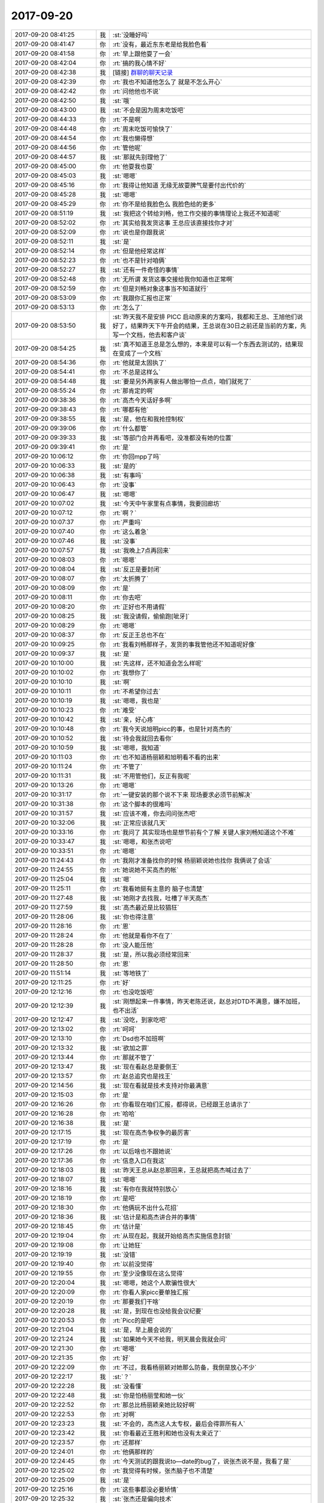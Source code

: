 2017-09-20
-------------

.. list-table::
   :widths: 25, 1, 60

   * - 2017-09-20 08:41:25
     - 我
     - :st:`没睡好吗`
   * - 2017-09-20 08:41:47
     - 你
     - :rt:`没有，最近东东老是给我脸色看`
   * - 2017-09-20 08:41:58
     - 你
     - :rt:`早上跟他耍了一会`
   * - 2017-09-20 08:42:04
     - 你
     - :rt:`搞的我心情不好`
   * - 2017-09-20 08:42:38
     - 我
     - [链接] `群聊的聊天记录 <https://support.weixin.qq.com/cgi-bin/mmsupport-bin/readtemplate?t=page/favorite_record__w_unsupport&from=singlemessage&isappinstalled=0>`_
   * - 2017-09-20 08:42:39
     - 你
     - :rt:`我也不知道他怎么了 就是不怎么开心`
   * - 2017-09-20 08:42:42
     - 你
     - :rt:`问他他也不说`
   * - 2017-09-20 08:42:50
     - 我
     - :st:`哦`
   * - 2017-09-20 08:43:00
     - 我
     - :st:`不会是因为周末吃饭吧`
   * - 2017-09-20 08:44:33
     - 你
     - :rt:`不是啊`
   * - 2017-09-20 08:44:48
     - 你
     - :rt:`周末吃饭可愉快了`
   * - 2017-09-20 08:44:54
     - 你
     - :rt:`我也懒得想`
   * - 2017-09-20 08:44:56
     - 你
     - :rt:`管他呢`
   * - 2017-09-20 08:44:57
     - 我
     - :st:`那就先别理他了`
   * - 2017-09-20 08:45:00
     - 你
     - :rt:`他耍我也耍`
   * - 2017-09-20 08:45:03
     - 我
     - :st:`嗯嗯`
   * - 2017-09-20 08:45:16
     - 你
     - :rt:`我得让他知道 无缘无故耍脾气是要付出代价的`
   * - 2017-09-20 08:45:28
     - 我
     - :st:`嗯嗯`
   * - 2017-09-20 08:45:29
     - 你
     - :rt:`你不是给我脸色么 我脸色给的更多`
   * - 2017-09-20 08:51:19
     - 我
     - :st:`我把这个转给刘畅，他工作交接的事情理论上我还不知道呢`
   * - 2017-09-20 08:52:02
     - 你
     - :rt:`其实给我发货这事 王总应该直接找你才对`
   * - 2017-09-20 08:52:09
     - 你
     - :rt:`说也是你跟我说`
   * - 2017-09-20 08:52:11
     - 我
     - :st:`是`
   * - 2017-09-20 08:52:14
     - 你
     - :rt:`但是他经常这样`
   * - 2017-09-20 08:52:23
     - 你
     - :rt:`也不是针对咱俩`
   * - 2017-09-20 08:52:27
     - 我
     - :st:`还有一件奇怪的事情`
   * - 2017-09-20 08:52:48
     - 你
     - :rt:`无所谓 发货这事交接给我你知道也正常啊`
   * - 2017-09-20 08:52:59
     - 你
     - :rt:`但是刘畅对象这事当不知道就行`
   * - 2017-09-20 08:53:09
     - 你
     - :rt:`我跟你汇报也正常`
   * - 2017-09-20 08:53:13
     - 你
     - :rt:`怎么了`
   * - 2017-09-20 08:53:50
     - 我
     - :st:`昨天我不是安排 PICC 启动原来的方案吗，我都和王总、王旭他们说好了，结果昨天下午开会的结果，王总说在30日之前还是当前的方案，先写一个文档，他去和客户谈`
   * - 2017-09-20 08:54:25
     - 我
     - :st:`真不知道王总是怎么想的，本来是可以有一个东西去测试的，结果现在变成了一个文档`
   * - 2017-09-20 08:54:36
     - 你
     - :rt:`他就是太固执了`
   * - 2017-09-20 08:54:41
     - 你
     - :rt:`不总是这样么`
   * - 2017-09-20 08:54:48
     - 我
     - :st:`要是另外两家有人做出哪怕一点点，咱们就死了`
   * - 2017-09-20 08:55:24
     - 你
     - :rt:`那肯定的啊`
   * - 2017-09-20 09:38:36
     - 你
     - :rt:`高杰今天话好多啊`
   * - 2017-09-20 09:38:43
     - 你
     - :rt:`哪都有他`
   * - 2017-09-20 09:38:55
     - 我
     - :st:`是，他在和我抢控制权`
   * - 2017-09-20 09:39:06
     - 你
     - :rt:`什么都管`
   * - 2017-09-20 09:39:33
     - 我
     - :st:`等部门合并再看吧，没准都没有她的位置`
   * - 2017-09-20 09:39:41
     - 你
     - :rt:`是`
   * - 2017-09-20 10:06:12
     - 你
     - :rt:`你回mpp了吗`
   * - 2017-09-20 10:06:33
     - 我
     - :st:`是的`
   * - 2017-09-20 10:06:38
     - 我
     - :st:`有事吗`
   * - 2017-09-20 10:06:43
     - 你
     - :rt:`没事`
   * - 2017-09-20 10:06:47
     - 我
     - :st:`嗯嗯`
   * - 2017-09-20 10:07:02
     - 我
     - :st:`今天中午家里有点事情，我要回廊坊`
   * - 2017-09-20 10:07:12
     - 你
     - :rt:`啊？`
   * - 2017-09-20 10:07:37
     - 你
     - :rt:`严重吗`
   * - 2017-09-20 10:07:40
     - 你
     - :rt:`这么着急`
   * - 2017-09-20 10:07:46
     - 我
     - :st:`没事`
   * - 2017-09-20 10:07:57
     - 我
     - :st:`我晚上7点再回来`
   * - 2017-09-20 10:08:03
     - 你
     - :rt:`嗯嗯`
   * - 2017-09-20 10:08:04
     - 我
     - :st:`反正是要封闭`
   * - 2017-09-20 10:08:07
     - 你
     - :rt:`太折腾了`
   * - 2017-09-20 10:08:09
     - 你
     - :rt:`是`
   * - 2017-09-20 10:08:11
     - 你
     - :rt:`你去吧`
   * - 2017-09-20 10:08:20
     - 你
     - :rt:`正好也不用请假`
   * - 2017-09-20 10:08:25
     - 我
     - :st:`我没请假，偷偷跑[呲牙]`
   * - 2017-09-20 10:08:29
     - 你
     - :rt:`嗯嗯`
   * - 2017-09-20 10:08:37
     - 你
     - :rt:`反正王总也不在`
   * - 2017-09-20 10:09:25
     - 你
     - :rt:`我看刘畅那样子，发货的事我管他还不知道呢好像`
   * - 2017-09-20 10:09:37
     - 我
     - :st:`是`
   * - 2017-09-20 10:10:00
     - 我
     - :st:`先这样，还不知道会怎么样呢`
   * - 2017-09-20 10:10:02
     - 你
     - :rt:`我想你了`
   * - 2017-09-20 10:10:10
     - 我
     - :st:`啊`
   * - 2017-09-20 10:10:11
     - 你
     - :rt:`不希望你过去`
   * - 2017-09-20 10:10:19
     - 我
     - :st:`嗯嗯，我也是`
   * - 2017-09-20 10:10:23
     - 你
     - :rt:`难受`
   * - 2017-09-20 10:10:42
     - 我
     - :st:`亲，好心疼`
   * - 2017-09-20 10:10:48
     - 你
     - :rt:`我今天说旭明picc的事，也是针对高杰的`
   * - 2017-09-20 10:10:52
     - 我
     - :st:`待会我就回去看你`
   * - 2017-09-20 10:10:59
     - 我
     - :st:`嗯嗯，我知道`
   * - 2017-09-20 10:11:03
     - 你
     - :rt:`也不知道杨丽颖和旭明看不看的出来`
   * - 2017-09-20 10:11:24
     - 你
     - :rt:`不管了`
   * - 2017-09-20 10:11:31
     - 我
     - :st:`不用管他们，反正有我呢`
   * - 2017-09-20 10:13:26
     - 你
     - :rt:`嗯嗯`
   * - 2017-09-20 10:31:17
     - 你
     - :rt:`一键安装的那个说不下来 现场要求必须节前解决`
   * - 2017-09-20 10:31:38
     - 你
     - :rt:`这个脚本的很难吗`
   * - 2017-09-20 10:31:57
     - 我
     - :st:`应该不难，你去问问张杰吧`
   * - 2017-09-20 10:32:06
     - 我
     - :st:`正常应该就几天`
   * - 2017-09-20 10:33:16
     - 你
     - :rt:`我问了 其实现场也是想节前有个了解 关键人家刘畅知道这个不难`
   * - 2017-09-20 10:33:47
     - 我
     - :st:`嗯嗯，和张杰说吧`
   * - 2017-09-20 10:33:51
     - 你
     - :rt:`嗯嗯`
   * - 2017-09-20 11:24:43
     - 你
     - :rt:`我刚才准备找你的时候 杨丽颖说她也找你 我俩说了会话`
   * - 2017-09-20 11:24:55
     - 你
     - :rt:`她说她不买高杰的帐`
   * - 2017-09-20 11:25:04
     - 我
     - :st:`嗯`
   * - 2017-09-20 11:25:11
     - 你
     - :rt:`我看她挺有主意的 脑子也清楚`
   * - 2017-09-20 11:27:48
     - 我
     - :st:`她刚才去找我，吐槽了半天高杰`
   * - 2017-09-20 11:27:59
     - 我
     - :st:`高杰最近是比较猖狂`
   * - 2017-09-20 11:28:06
     - 我
     - :st:`你也得注意`
   * - 2017-09-20 11:28:16
     - 你
     - :rt:`恩`
   * - 2017-09-20 11:28:24
     - 你
     - :rt:`他就是看你不在了`
   * - 2017-09-20 11:28:28
     - 你
     - :rt:`没人能压他`
   * - 2017-09-20 11:28:37
     - 我
     - :st:`是，所以我必须经常回来`
   * - 2017-09-20 11:28:50
     - 你
     - :rt:`恩`
   * - 2017-09-20 11:51:14
     - 我
     - :st:`等地铁了`
   * - 2017-09-20 12:11:25
     - 你
     - :rt:`好`
   * - 2017-09-20 12:12:16
     - 你
     - :rt:`也没吃饭吧`
   * - 2017-09-20 12:12:39
     - 我
     - :st:`刚想起来一件事情，昨天老陈还说，赵总对DTD不满意，嫌不加班，也不出活`
   * - 2017-09-20 12:12:47
     - 我
     - :st:`没吃，到家吃吧`
   * - 2017-09-20 12:13:02
     - 你
     - :rt:`呵呵`
   * - 2017-09-20 12:13:10
     - 你
     - :rt:`Dsd也不加班啊`
   * - 2017-09-20 12:13:32
     - 我
     - :st:`欲加之罪`
   * - 2017-09-20 12:13:44
     - 你
     - :rt:`那就不管了`
   * - 2017-09-20 12:13:47
     - 我
     - :st:`现在看赵总是要倒王`
   * - 2017-09-20 12:13:57
     - 你
     - :rt:`赵总追究也是找王`
   * - 2017-09-20 12:14:56
     - 我
     - :st:`现在看就是技术支持对你最满意`
   * - 2017-09-20 12:15:03
     - 你
     - :rt:`是`
   * - 2017-09-20 12:16:26
     - 你
     - :rt:`你看现在咱们汇报，都得说，已经跟王总请示了`
   * - 2017-09-20 12:16:28
     - 你
     - :rt:`哈哈`
   * - 2017-09-20 12:16:38
     - 我
     - :st:`是`
   * - 2017-09-20 12:17:15
     - 我
     - :st:`现在高杰争权争的最厉害`
   * - 2017-09-20 12:17:19
     - 你
     - :rt:`是`
   * - 2017-09-20 12:17:26
     - 你
     - :rt:`以后啥也不跟她说`
   * - 2017-09-20 12:17:36
     - 你
     - :rt:`信息入口在我这`
   * - 2017-09-20 12:18:03
     - 我
     - :st:`昨天王总从赵总那回来，王总就把高杰喊过去了`
   * - 2017-09-20 12:18:07
     - 我
     - :st:`嗯嗯`
   * - 2017-09-20 12:18:16
     - 我
     - :st:`有你在我就特别放心`
   * - 2017-09-20 12:18:19
     - 你
     - :rt:`是吧`
   * - 2017-09-20 12:18:30
     - 你
     - :rt:`他俩玩不出什么花招`
   * - 2017-09-20 12:18:36
     - 我
     - :st:`估计是和高杰讲合并的事情`
   * - 2017-09-20 12:18:45
     - 你
     - :rt:`估计是`
   * - 2017-09-20 12:19:04
     - 你
     - :rt:`从现在起，我就开始给高杰实施信息封锁`
   * - 2017-09-20 12:19:08
     - 你
     - :rt:`让她狂`
   * - 2017-09-20 12:19:19
     - 我
     - :st:`没错`
   * - 2017-09-20 12:19:40
     - 你
     - :rt:`以前没觉得`
   * - 2017-09-20 12:19:55
     - 你
     - :rt:`至少没像现在这么觉得`
   * - 2017-09-20 12:20:04
     - 我
     - :st:`嗯嗯，她这个人欺骗性很大`
   * - 2017-09-20 12:20:09
     - 你
     - :rt:`你看人家picc要单独汇报`
   * - 2017-09-20 12:20:19
     - 你
     - :rt:`那要我们干啥`
   * - 2017-09-20 12:20:28
     - 我
     - :st:`是，到现在也没给我会议纪要`
   * - 2017-09-20 12:20:53
     - 你
     - :rt:`Picc的是吧`
   * - 2017-09-20 12:21:04
     - 我
     - :st:`是，早上晨会说的`
   * - 2017-09-20 12:21:24
     - 我
     - :st:`如果她今天不给我，明天晨会我就会问`
   * - 2017-09-20 12:21:30
     - 你
     - :rt:`嗯嗯`
   * - 2017-09-20 12:21:35
     - 你
     - :rt:`好`
   * - 2017-09-20 12:22:09
     - 你
     - :rt:`不过，我看杨丽颖对她那么防备，我倒是放心不少`
   * - 2017-09-20 12:22:17
     - 我
     - :st:`？`
   * - 2017-09-20 12:22:28
     - 我
     - :st:`没看懂`
   * - 2017-09-20 12:22:48
     - 我
     - :st:`你是怕杨丽莹和她一伙`
   * - 2017-09-20 12:22:52
     - 你
     - :rt:`那总比杨丽颖亲她比较好啊`
   * - 2017-09-20 12:22:53
     - 你
     - :rt:`对啊`
   * - 2017-09-20 12:23:23
     - 我
     - :st:`不会的，高杰这人太专权，最后会得罪所有人`
   * - 2017-09-20 12:23:42
     - 我
     - :st:`你看最近王胜利和她也没有太亲近了`
   * - 2017-09-20 12:23:57
     - 你
     - :rt:`还那样`
   * - 2017-09-20 12:24:01
     - 你
     - :rt:`他俩那样的`
   * - 2017-09-20 12:24:45
     - 你
     - :rt:`今天测试的跟我说to—date的bug了，说张杰说不是，我看了是`
   * - 2017-09-20 12:25:02
     - 你
     - :rt:`我觉得有时候，张杰脑子也不清楚`
   * - 2017-09-20 12:25:09
     - 我
     - :st:`是`
   * - 2017-09-20 12:25:16
     - 你
     - :rt:`这些事都没必要矫情`
   * - 2017-09-20 12:25:32
     - 我
     - :st:`张杰还是偏向技术`
   * - 2017-09-20 12:25:40
     - 你
     - :rt:`我以为经过1440列后，他会聪明点，现在看还那样`
   * - 2017-09-20 12:25:45
     - 我
     - :st:`从用户的角度考虑的少`
   * - 2017-09-20 12:25:46
     - 你
     - :rt:`是呗`
   * - 2017-09-20 12:25:49
     - 你
     - :rt:`是`
   * - 2017-09-20 12:25:59
     - 你
     - :rt:`总是有一万个技术的理由`
   * - 2017-09-20 12:26:10
     - 我
     - :st:`你从用户角度说他，一说一个准`
   * - 2017-09-20 12:26:26
     - 你
     - :rt:`他跟我总是矫情`
   * - 2017-09-20 12:26:32
     - 你
     - :rt:`跟你就不会`
   * - 2017-09-20 12:26:35
     - 我
     - :st:`这个问题对现场使用有影响吗`
   * - 2017-09-20 12:26:42
     - 你
     - :rt:`应该没有`
   * - 2017-09-20 12:26:47
     - 我
     - :st:`他技术上说不过我`
   * - 2017-09-20 12:27:01
     - 我
     - :st:`那就这样吧，带病发版`
   * - 2017-09-20 12:27:27
     - 我
     - :st:`这次的release notes你想管吗`
   * - 2017-09-20 12:31:30
     - 你
     - :rt:`我管指什么`
   * - 2017-09-20 12:31:38
     - 你
     - :rt:`1.7的宕机了`
   * - 2017-09-20 12:31:57
     - 你
     - :rt:`张杰说换一个jre测试下`
   * - 2017-09-20 12:32:04
     - 我
     - :st:`编译过程宕机，还是测试宕机`
   * - 2017-09-20 12:32:08
     - 我
     - :st:`嗯嗯`
   * - 2017-09-20 12:32:11
     - 你
     - :rt:`编译`
   * - 2017-09-20 12:32:23
     - 你
     - :rt:`没编出来`
   * - 2017-09-20 12:34:31
     - 我
     - :st:`换一个试试吧`
   * - 2017-09-20 12:35:06
     - 我
     - :st:`事情总是赶一块儿[难过]`
   * - 2017-09-20 12:38:23
     - 你
     - :rt:`是，我先睡会`
   * - 2017-09-20 12:38:35
     - 你
     - :rt:`事太多了`
   * - 2017-09-20 12:38:45
     - 我
     - :st:`睡吧`
   * - 2017-09-20 13:09:19
     - 你
     - :rt:`没睡着`
   * - 2017-09-20 13:09:20
     - 我
     - :st:`累吗`
   * - 2017-09-20 13:09:34
     - 我
     - :st:`是不是他们吵你`
   * - 2017-09-20 13:17:36
     - 你
     - :rt:`没有`
   * - 2017-09-20 13:17:39
     - 你
     - :rt:`没有`
   * - 2017-09-20 13:17:43
     - 你
     - :rt:`你到家了吗`
   * - 2017-09-20 13:18:02
     - 我
     - :st:`还没有，快下车了`
   * - 2017-09-20 13:18:18
     - 你
     - :rt:`嗯嗯`
   * - 2017-09-20 13:21:26
     - 你
     - :rt:`你知道吗？我觉得东东肯定是因为你，或者老杨不高兴，但是我不知道哪个细节，说不好，他怕我生气，不知道怎么开口跟我说`
   * - 2017-09-20 13:21:43
     - 你
     - :rt:`但是自己又小心眼`
   * - 2017-09-20 13:21:50
     - 你
     - :rt:`所以很矛盾`
   * - 2017-09-20 13:22:03
     - 你
     - :rt:`我觉得他这样快让我窒息了`
   * - 2017-09-20 13:22:17
     - 我
     - :st:`嗯嗯`
   * - 2017-09-20 13:22:30
     - 我
     - :st:`现在你需要知道是因为谁`
   * - 2017-09-20 13:23:03
     - 你
     - :rt:`我不知道`
   * - 2017-09-20 13:23:09
     - 我
     - :st:`如果是老杨就很简单，甚至你不理这茬，时间久了就没事了`
   * - 2017-09-20 13:23:20
     - 你
     - :rt:`我觉得可能是老杨`
   * - 2017-09-20 13:23:24
     - 你
     - :rt:`应该不是你`
   * - 2017-09-20 13:23:31
     - 我
     - :st:`嗯嗯，我也这样认为`
   * - 2017-09-20 13:23:41
     - 我
     - :st:`所以你就忽视他`
   * - 2017-09-20 13:23:47
     - 我
     - :st:`不接茬`
   * - 2017-09-20 13:24:04
     - 你
     - :rt:`你记得我给你改那封邮件的时候，我跟你说了吧，当初你给我回的时候，正好我俩一起看我的手机`
   * - 2017-09-20 13:24:10
     - 你
     - :rt:`不是有推送吗`
   * - 2017-09-20 13:24:14
     - 我
     - :st:`嗯嗯`
   * - 2017-09-20 13:24:17
     - 你
     - :rt:`结果他就看到了`
   * - 2017-09-20 13:24:21
     - 你
     - :rt:`他也没事`
   * - 2017-09-20 13:24:25
     - 你
     - :rt:`我也没解释`
   * - 2017-09-20 13:24:34
     - 你
     - :rt:`这事就这么过去了`
   * - 2017-09-20 13:24:47
     - 你
     - :rt:`那时候还没事呢`
   * - 2017-09-20 13:24:59
     - 你
     - :rt:`我估计就是老杨`
   * - 2017-09-20 13:25:14
     - 我
     - :st:`嗯嗯`
   * - 2017-09-20 13:25:21
     - 我
     - :st:`要是老杨就没事`
   * - 2017-09-20 13:25:23
     - 你
     - :rt:`算了，不搭理他`
   * - 2017-09-20 13:25:26
     - 你
     - :rt:`唉`
   * - 2017-09-20 13:25:34
     - 你
     - :rt:`真是碰上个这样的`
   * - 2017-09-20 13:25:38
     - 我
     - :st:`你就把他当成小孩`
   * - 2017-09-20 13:25:43
     - 你
     - :rt:`弄的我很疲惫`
   * - 2017-09-20 13:25:54
     - 你
     - :rt:`感觉他一直看着我`
   * - 2017-09-20 13:26:04
     - 我
     - :st:`小孩闹脾气，就晾着他，自己就觉得无趣了`
   * - 2017-09-20 13:26:12
     - 你
     - :rt:`好吧`
   * - 2017-09-20 13:26:18
     - 你
     - :rt:`都两天了吧`
   * - 2017-09-20 13:26:29
     - 我
     - :st:`他是有点太在意你，有点过了`
   * - 2017-09-20 13:26:41
     - 你
     - :rt:`你别给他说好话`
   * - 2017-09-20 13:26:55
     - 你
     - :rt:`有的时候我也挺生气的`
   * - 2017-09-20 13:27:01
     - 我
     - :st:`😄，让你识破了`
   * - 2017-09-20 13:27:19
     - 我
     - :st:`我下车了`
   * - 2017-09-20 13:27:28
     - 我
     - :st:`别生气了`
   * - 2017-09-20 13:27:51
     - 我
     - :st:`你想你要是和一个孩子生气，多不值呀`
   * - 2017-09-20 13:30:48
     - 你
     - :rt:`好`
   * - 2017-09-20 13:30:57
     - 你
     - :rt:`有事给你微信啊`
   * - 2017-09-20 13:49:56
     - 我
     - :st:`好，到家了`
   * - 2017-09-20 13:50:07
     - 你
     - :rt:`嗯嗯`
   * - 2017-09-20 14:26:28
     - 你
     - :rt:`王总，1.6编译的JDBC在1.7上跑的时候，只要是连接字符串写错就会宕机，雪松让临时在1.7的JDK上编译一版，结果编译时也出现了宕机，编译不出来，咱们这边没有java的人，这个宕机问题解不了，您看不行从DGD协调人过来支援下吧`
   * - 2017-09-20 14:26:33
     - 你
     - :rt:`这么描述你看有问题吗`
   * - 2017-09-20 14:36:27
     - 我
     - :st:`可以`
   * - 2017-09-20 14:41:32
     - 你
     - :rt:`团队`
       :rt:`28s项目  （请测试,李辉，高杰再补充点内容）`
       :rt:`张杰，季业，王东江，白光泽，孙世霖，李培晟，李辉，测试人员请问张振鹏`
       :rt:`【工作内容】`
       :rt:`为了28s项目的实施，进行前后两次重大的发版。本项目一共新增加7个功能主要包括，default表达式支持，join plus语法兼容，sys_guid udr函数，comment支持，字符串超长报错处理，安装过程UI增强，column type name系统表等，并合并了国网分支数据库名.表名，rownum等功能，修复了多个原型遗留的问题。支持windows32、windows64、linux86_64、飞腾等4个平台。本项目开发、测试流程规范，在项目规定的各个时间节点内均高效的均输出了每个阶段的成果。`
       :rt:`【创新点】`
       :rt:`1. 本项目新实现了7个功能点。`
       :rt:`2. windows32位，windows64位平台首次完成规范的迁移、发布、测试流程。`
       :rt:`【价值】`
       :rt:`1. 满足了28s用户提出的需求，提高了客户的满意度。`
       :rt:`2. 同时丰富了8t产品的功能点，新增加的功能点可以方便的使用到其他有相同需求的项目中。`
       :rt:`3. 完善了windows平台的版本，可以发布一个完整的bundle包。`
   * - 2017-09-20 14:43:08
     - 我
     - :st:`可以`
   * - 2017-09-20 14:43:16
     - 你
     - :rt:`这个是张杰写的`
   * - 2017-09-20 14:43:30
     - 你
     - :rt:`咱们windows不是已经申报过了吗`
   * - 2017-09-20 14:43:56
     - 我
     - :st:`是，这个应该是他从上次写的改的`
   * - 2017-09-20 14:44:54
     - 你
     - :rt:`而且comment也是申报过个人奖的`
   * - 2017-09-20 14:45:01
     - 你
     - :rt:`我是怕武总会说啊`
   * - 2017-09-20 14:45:31
     - 我
     - :st:`这次他们的料不够多`
   * - 2017-09-20 14:45:59
     - 你
     - :rt:`这个关键在写`
   * - 2017-09-20 14:46:05
     - 你
     - :rt:`算了 我不管了`
   * - 2017-09-20 14:46:17
     - 你
     - :rt:`我管了 人家还可能说我没事找事`
   * - 2017-09-20 14:46:19
     - 我
     - :st:`别管了`
   * - 2017-09-20 14:46:21
     - 我
     - :st:`就是`
   * - 2017-09-20 14:46:31
     - 你
     - :rt:`要是我写 我能写出来好几个`
   * - 2017-09-20 14:46:42
     - 你
     - :rt:`我现在是神来之笔附身了`
   * - 2017-09-20 14:46:56
     - 我
     - :st:`😄`
   * - 2017-09-20 14:51:06
     - 你
     - :rt:`申请借调DGD人的事  王总竟然回复了个『可以』`
   * - 2017-09-20 14:51:10
     - 你
     - :rt:`我真是晕了`
   * - 2017-09-20 14:51:16
     - 你
     - :rt:`这事怎么办啊`
   * - 2017-09-20 14:52:05
     - 我
     - :st:`你和他说，这事得他和老田联系`
   * - 2017-09-20 14:52:13
     - 你
     - :rt:`好`
   * - 2017-09-20 14:53:06
     - 你
     - :rt:`王总，这个需要您这个level的出面才行 PICC是重点项目 建议您直接联系杨伟伟总或者田志敏`
   * - 2017-09-20 14:53:22
     - 你
     - :rt:`你说呢`
   * - 2017-09-20 14:53:35
     - 我
     - :st:`这么写非常好`
   * - 2017-09-20 14:53:38
     - 你
     - :rt:`我觉得被撅回来的可能性比较大`
   * - 2017-09-20 14:54:04
     - 我
     - :st:`没事，王总都出面了`
   * - 2017-09-20 14:54:20
     - 你
     - :rt:`反正咱们能做的也就这些了`
   * - 2017-09-20 14:54:34
     - 我
     - :st:`是`
   * - 2017-09-20 15:01:48
     - 你
     - :rt:`你看看这个孙世霖 把我当什么人了`
   * - 2017-09-20 15:01:53
     - 你
     - :rt:`脑子真是进水了`
   * - 2017-09-20 15:02:22
     - 我
     - :st:`是，他这人就这样`
   * - 2017-09-20 15:02:30
     - 你
     - :rt:`我给他回一封`
   * - 2017-09-20 15:02:40
     - 你
     - :rt:`孙世霖，`
       :rt:`这个项目软需还没有评审，等软需评审时，可以把问题提出来。`
       :rt:`另外：除了与用户做的需求确认外，现有流程上没有任何其他除质控人员发起的确认流程，所有共识类的信息都存于流程文档和评审纪要中，请知悉。`
   * - 2017-09-20 15:03:08
     - 我
     - :st:`嗯嗯`
   * - 2017-09-20 15:29:15
     - 你
     - :rt:`王总，刚才测试的反馈 换成sun jdk就过了，不宕机了 现场用的是openjdk 测试组正在测openjdk的情况 我让小卜先回去了，等有问题再找他来`
   * - 2017-09-20 17:16:30
     - 我
     - :st:`终于忙完了`
   * - 2017-09-20 17:16:42
     - 我
     - :st:`有啥进展吗`
   * - 2017-09-20 17:16:48
     - 你
     - :rt:`那个`
   * - 2017-09-20 17:16:51
     - 你
     - :rt:`1.7的`
   * - 2017-09-20 17:16:52
     - 你
     - :rt:`那`
   * - 2017-09-20 17:17:17
     - 你
     - :rt:`在红帽上用openjdk1.7跑了 没问题`
   * - 2017-09-20 17:17:28
     - 我
     - :st:`👌`
   * - 2017-09-20 17:17:30
     - 你
     - :rt:`现在找suse的openjdk`
   * - 2017-09-20 17:17:33
     - 我
     - :st:`好消息`
   * - 2017-09-20 17:17:39
     - 我
     - :st:`应该没问题`
   * - 2017-09-20 17:17:41
     - 你
     - :rt:`是`
   * - 2017-09-20 17:18:48
     - 你
     - :rt:`需求文档我发评审了啊`
   * - 2017-09-20 17:18:52
     - 你
     - :rt:`你别看了`
   * - 2017-09-20 17:18:56
     - 你
     - :rt:`我能搞定他们`
   * - 2017-09-20 17:19:37
     - 我
     - :st:`好的`
   * - 2017-09-20 17:20:46
     - 你
     - :rt:`你往回走了吗`
   * - 2017-09-20 17:20:58
     - 我
     - :st:`没有，7点的火车`
   * - 2017-09-20 17:21:10
     - 我
     - :st:`赶不上你下班了[流泪]`
   * - 2017-09-20 17:21:18
     - 你
     - :rt:`是`
   * - 2017-09-20 17:21:24
     - 你
     - :rt:`今天是我结婚纪念日`
   * - 2017-09-20 17:21:51
     - 我
     - :st:`恭喜你🎉🎉🎊🎊`
   * - 2017-09-20 17:21:56
     - 我
     - :st:`早点回家吧`
   * - 2017-09-20 17:22:23
     - 你
     - :rt:`这有啥恭喜的`
   * - 2017-09-20 17:22:46
     - 我
     - :st:`哈哈，纪念日呀`
   * - 2017-09-20 17:24:43
     - 你
     - :rt:`销售的就是牛`
   * - 2017-09-20 17:24:51
     - 你
     - :rt:`武总的信息都不及时回复`
   * - 2017-09-20 17:25:29
     - 我
     - :st:`是`
   * - 2017-09-20 17:25:39
     - 我
     - :st:`RSS突然出事了`
   * - 2017-09-20 17:25:43
     - 你
     - :rt:`RSS来事了`
   * - 2017-09-20 17:26:32
     - 你
     - :rt:`咱们送测的这个能解决吗`
   * - 2017-09-20 17:27:15
     - 我
     - :st:`应该能解决`
   * - 2017-09-20 17:27:24
     - 你
     - :rt:`云平台的应该能`
   * - 2017-09-20 17:27:29
     - 我
     - :st:`是`
   * - 2017-09-20 17:27:36
     - 你
     - :rt:`当初不就是云平台的网络延迟很大嘛`
   * - 2017-09-20 17:27:47
     - 你
     - :rt:`才针对网络延迟做的这一版`
   * - 2017-09-20 17:27:49
     - 我
     - :st:`是的`
   * - 2017-09-20 17:28:10
     - 你
     - :rt:`国网最近也到紧张的时候了看来`
   * - 2017-09-20 17:28:23
     - 你
     - :rt:`你看咱们那个群里 销售的一爱说话 就没好事`
   * - 2017-09-20 17:28:32
     - 我
     - :st:`是`
   * - 2017-09-20 17:29:04
     - 你
     - :rt:`我们这个测过峰值吗`
   * - 2017-09-20 17:29:14
     - 你
     - :rt:`有参考指标没有`
   * - 2017-09-20 17:29:34
     - 我
     - :st:`有，尹志军知道`
   * - 2017-09-20 17:29:43
     - 我
     - :st:`好像最高30M`
   * - 2017-09-20 17:30:23
     - 你
     - :rt:`他现场是同城互备的吗`
   * - 2017-09-20 17:30:33
     - 你
     - :rt:`我对这几个项目都知道的很少`
   * - 2017-09-20 17:31:04
     - 我
     - :st:`应该是异地，北京上海`
   * - 2017-09-20 17:31:48
     - 我
     - :st:`你可以去问尹志军，不过他老是说不清楚`
   * - 2017-09-20 17:34:43
     - 你
     - :rt:`是异地`
   * - 2017-09-20 17:34:51
     - 你
     - :rt:`但是咱们这个峰值数据他不知道`
   * - 2017-09-20 17:34:56
     - 你
     - :rt:`等着看吧`
   * - 2017-09-20 17:35:59
     - 我
     - :st:`你问赵益了`
   * - 2017-09-20 17:46:20
     - 我
     - :st:`这个王总我真服他了，刘畅是售前，排查问题肯定是技术支持呀`
   * - 2017-09-20 17:47:10
     - 你
     - :rt:`他不认识他们`
   * - 2017-09-20 17:47:51
     - 我
     - :st:`嗯`
   * - 2017-09-20 17:49:22
     - 你
     - :rt:`杨总被老田拉进来了`
   * - 2017-09-20 17:49:26
     - 你
     - :rt:`入坑中`
   * - 2017-09-20 17:49:38
     - 我
     - :st:`哈哈`
   * - 2017-09-20 17:50:40
     - 你
     - :rt:`你知道今早上说的那个20s的事吗`
   * - 2017-09-20 17:50:50
     - 你
     - :rt:`看看王总 真是拉仇恨啊`
   * - 2017-09-20 17:51:02
     - 我
     - :st:`咋啦`
   * - 2017-09-20 17:51:16
     - 你
     - :rt:`你是说20s还是王总`
   * - 2017-09-20 17:51:28
     - 你
     - :rt:`今天刘辉来了 说这个事来着`
   * - 2017-09-20 17:51:39
     - 我
     - :st:`刘辉说啥了`
   * - 2017-09-20 17:51:40
     - 你
     - :rt:`是销售把技术支持给投诉了`
   * - 2017-09-20 17:51:46
     - 我
     - :st:`哦`
   * - 2017-09-20 17:52:17
     - 你
     - :rt:`销售拿到版本 然后请技术支持给做了技术培训 然后客户自己就拿8t和达梦测试去了`
   * - 2017-09-20 17:52:25
     - 你
     - :rt:`测出来的结果 比达梦的差好多`
   * - 2017-09-20 17:52:36
     - 我
     - :st:`哈哈`
   * - 2017-09-20 17:52:41
     - 你
     - :rt:`然后赵总点名让刘辉测 他昨天测到2点`
   * - 2017-09-20 17:52:51
     - 我
     - :st:`这个销售有毛病呀`
   * - 2017-09-20 17:52:53
     - 你
     - :rt:`把达梦给超了`
   * - 2017-09-20 17:53:14
     - 你
     - :rt:`然后大崔骂技术支持培训的那个王文龙`
   * - 2017-09-20 17:53:14
     - 我
     - :st:`简直是挖坑`
   * - 2017-09-20 17:53:24
     - 你
     - :rt:`说不是10几年的大牛么`
   * - 2017-09-20 17:53:28
     - 你
     - :rt:`就这水平`
   * - 2017-09-20 17:53:36
     - 你
     - :rt:`王文龙委屈的不行`
   * - 2017-09-20 17:53:54
     - 你
     - :rt:`今天去现场测去了 性能是达梦10倍`
   * - 2017-09-20 17:54:30
     - 你
     - :rt:`要不赵总怎么会有8t需要专业人员调优的结论呢`
   * - 2017-09-20 17:55:06
     - 你
     - :rt:`王文龙都不知道干啥 被销售拉去做了个技术培训`
   * - 2017-09-20 17:55:13
     - 我
     - :st:`嗯嗯`
   * - 2017-09-20 17:55:14
     - 你
     - :rt:`结果被骂一顿`
   * - 2017-09-20 17:55:37
     - 我
     - :st:`现在这帮销售确实差劲`
   * - 2017-09-20 17:55:42
     - 你
     - :rt:`哈哈`
   * - 2017-09-20 17:55:51
     - 你
     - :rt:`今天LAF也投诉咱们了`
   * - 2017-09-20 17:55:53
     - 我
     - :st:`经常把后面人扔坑里`
   * - 2017-09-20 17:55:58
     - 你
     - :rt:`不过是私下跟我说的`
   * - 2017-09-20 17:56:01
     - 我
     - :st:`投诉什么`
   * - 2017-09-20 17:56:12
     - 你
     - :rt:`说绿色版文档写的太差劲`
   * - 2017-09-20 17:56:17
     - 你
     - :rt:`错误特别多`
   * - 2017-09-20 17:56:27
     - 我
     - :st:`哈哈`
   * - 2017-09-20 17:56:33
     - 你
     - :rt:`史立鹏搞了半天 没搞出来 给他打电话 他也没好气`
   * - 2017-09-20 17:56:44
     - 你
     - :rt:`我说别担心 29号一键安装的揪出来`
   * - 2017-09-20 17:56:59
     - 你
     - :rt:`那个史立鹏也是个菜货`
   * - 2017-09-20 17:57:03
     - 你
     - :rt:`啥也不懂`
   * - 2017-09-20 17:57:19
     - 我
     - :st:`应该是还不错了，让研发写东西，能写出来就不错了`
   * - 2017-09-20 17:57:20
     - 你
     - :rt:`他就是发发牢骚 没事的 我们都比较铁`
   * - 2017-09-20 17:57:26
     - 我
     - :st:`嗯嗯`
   * - 2017-09-20 17:57:44
     - 你
     - :rt:`就是 我说了 等稳定后 打板 出文档`
   * - 2017-09-20 17:58:03
     - 你
     - :rt:`就给3天时间 还让研发的写文档 凑合看吧`
   * - 2017-09-20 17:58:48
     - 你
     - :rt:`oat的那个 让王志回复下把`
   * - 2017-09-20 17:58:58
     - 你
     - :rt:`你早上说的我复述不出来`
   * - 2017-09-20 17:59:06
     - 你
     - :rt:`189`
   * - 2017-09-20 17:59:25
     - 我
     - :st:`什么情况`
   * - 2017-09-20 18:00:14
     - 你
     - :rt:`就是不是平台太花了吗`
   * - 2017-09-20 18:00:24
     - 你
     - :rt:`给个说法得了`
   * - 2017-09-20 18:00:34
     - 我
     - :st:`明天吧`
   * - 2017-09-20 18:00:46
     - 我
     - :st:`现在我不在`
   * - 2017-09-20 18:00:52
     - 你
     - :rt:`嗯嗯 不着急`
   * - 2017-09-20 18:10:14
     - 你
     - :rt:`我下班了啊`
   * - 2017-09-20 18:10:27
     - 我
     - :st:`嗯嗯，我往回走`
   * - 2017-09-20 18:10:31
     - 我
     - :st:`明天见`
   * - 2017-09-20 18:10:37
     - 你
     - :rt:`嗯`
   * - 2017-09-20 18:11:27
     - 你
     - :rt:`有事也尽量别打电话，可以发你朋友圈`
   * - 2017-09-20 18:11:33
     - 你
     - :rt:`最近是敏感时期`
   * - 2017-09-20 18:11:35
     - 你
     - :rt:`嘻嘻`
   * - 2017-09-20 18:11:36
     - 我
     - :st:`嗯嗯`